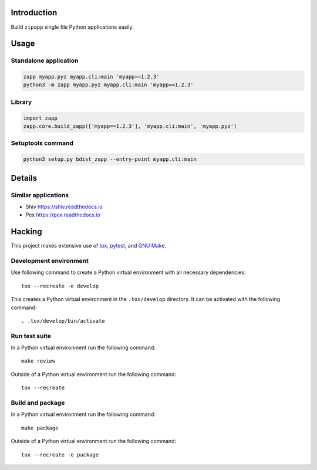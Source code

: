 ..


Introduction
============

Build ``zipapp`` single file Python applications easily.


Usage
=====

Standalone application
----------------------

.. code::

    zapp myapp.pyz myapp.cli:main 'myapp==1.2.3'
    python3 -m zapp myapp.pyz myapp.cli:main 'myapp==1.2.3'


Library
-------

.. code::

    import zapp
    zapp.core.build_zapp(['myapp==1.2.3'], 'myapp.cli:main', 'myapp.pyz')


Setuptools command
------------------

.. code::

    python3 setup.py bdist_zapp --entry-point myapp.cli:main


Details
=======

Similar applications
--------------------

* Shiv https://shiv.readthedocs.io

* Pex https://pex.readthedocs.io


Hacking
=======

This project makes extensive use of `tox`_, `pytest`_, and `GNU Make`_.


Development environment
-----------------------

Use following command to create a Python virtual environment with all
necessary dependencies::

    tox --recreate -e develop

This creates a Python virtual environment in the ``.tox/develop`` directory. It
can be activated with the following command::

    . .tox/develop/bin/activate


Run test suite
--------------

In a Python virtual environment run the following command::

    make review

Outside of a Python virtual environment run the following command::

    tox --recreate


Build and package
-----------------

In a Python virtual environment run the following command::

    make package

Outside of a Python virtual environment run the following command::

    tox --recreate -e package


.. Links

.. _`GNU Make`: https://www.gnu.org/software/make/
.. _`pytest`: https://pytest.org/
.. _`tox`: https://tox.readthedocs.io/


.. EOF
